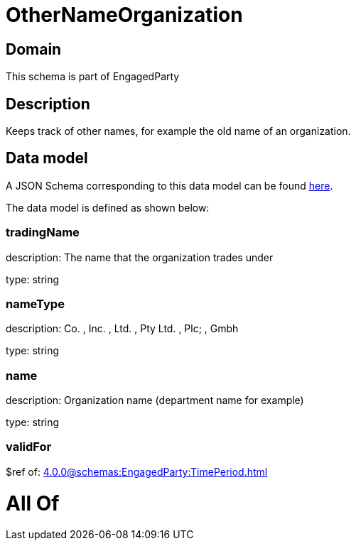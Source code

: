 = OtherNameOrganization

[#domain]
== Domain

This schema is part of EngagedParty

[#description]
== Description

Keeps track of other names, for example the old name of an organization.


[#data_model]
== Data model

A JSON Schema corresponding to this data model can be found https://tmforum.org[here].

The data model is defined as shown below:


=== tradingName
description: The name that the organization trades under

type: string


=== nameType
description: Co. , Inc. , Ltd. , Pty Ltd. , Plc; , Gmbh

type: string


=== name
description: Organization name (department name for example)

type: string


=== validFor
$ref of: xref:4.0.0@schemas:EngagedParty:TimePeriod.adoc[]


= All Of 
